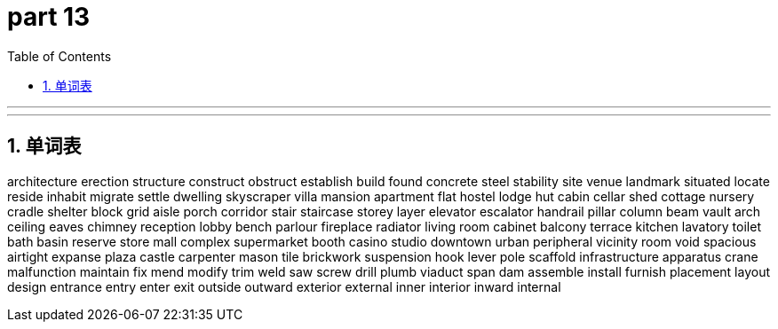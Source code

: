 = part 13
:toc: left
:toclevels: 3
:sectnums:
:stylesheet: myAdocCss.css


'''


'''



== 单词表

architecture
erection
structure
construct
obstruct
establish
build
found
concrete
steel
stability
site
venue
landmark
situated
locate
reside
inhabit
migrate
settle
dwelling
skyscraper
villa
mansion
apartment
flat
hostel
lodge
hut
cabin
cellar
shed
cottage
nursery
cradle
shelter
block
grid
aisle
porch
corridor
stair
staircase
storey
layer
elevator
escalator
handrail
pillar
column
beam
vault
arch
ceiling
eaves
chimney
reception
lobby
bench
parlour
fireplace
radiator
living room
cabinet
balcony
terrace
kitchen
lavatory
toilet
bath
basin
reserve
store
mall
complex
supermarket
booth
casino
studio
downtown
urban
peripheral
vicinity
room
void
spacious
airtight
expanse
plaza
castle
carpenter
mason
tile
brickwork
suspension
hook
lever
pole
scaffold
infrastructure
apparatus
crane
malfunction
maintain
fix
mend
modify
trim
weld
saw
screw
drill
plumb
viaduct
span
dam
assemble
install
furnish
placement
layout
design
entrance
entry
enter
exit
outside
outward
exterior
external
inner
interior
inward
internal
